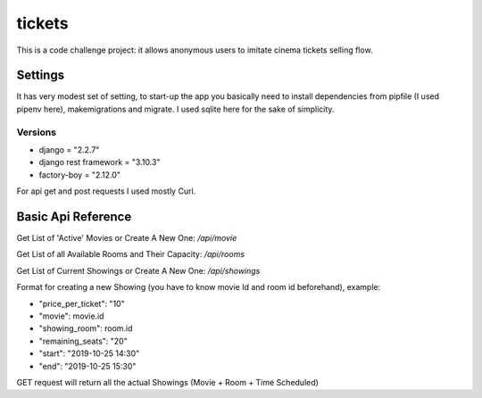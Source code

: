 tickets
=======

This is a code challenge project: it allows anonymous users to
imitate cinema tickets selling flow.

Settings
--------

It has very modest set of setting, to start-up the app you
basically need to install dependencies from pipfile (I used pipenv here), makemigrations and migrate.
I used sqlite here for the sake of simplicity.



Versions
********
- django = "2.2.7"
- django rest framework = "3.10.3"
- factory-boy = "2.12.0"

For api get and post requests I used mostly Curl.

Basic Api Reference
-------------------

Get List of 'Active' Movies or Create A New One:
`/api/movie`

Get List of all Available Rooms and Their Capacity:
`/api/rooms`

Get List of Current Showings or Create A New One:
`/api/showings`


Format for creating a new Showing (you have to know movie Id and room id beforehand), example:

- "price_per_ticket": "10"
- "movie": movie.id
- "showing_room": room.id
- "remaining_seats": "20"
- "start": "2019-10-25 14:30"
- "end": "2019-10-25 15:30"

GET request will return all the actual Showings (Movie + Room + Time Scheduled)






